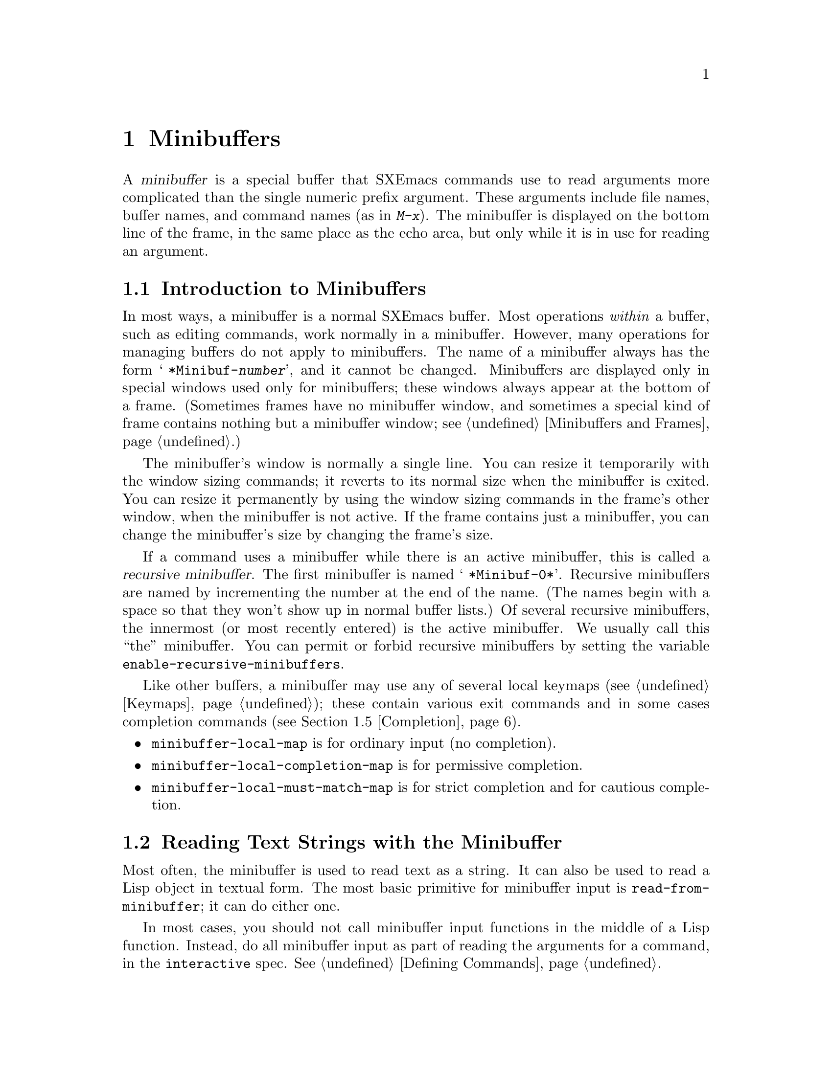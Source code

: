 @c -*-texinfo-*-
@c This is part of the SXEmacs Lisp Reference Manual.
@c Copyright (C) 1990, 1991, 1992, 1993, 1994, 1997 Free Software Foundation, Inc.
@c Copyright (C) 2005 Sebastian Freundt <hroptatyr@sxemacs.org>
@c See the file lispref.texi for copying conditions.
@setfilename ../../info/minibuf.info

@node Minibuffers, Command Loop, Read and Print, Top
@chapter Minibuffers
@cindex arguments, reading
@cindex complex arguments
@cindex minibuffer

  A @dfn{minibuffer} is a special buffer that SXEmacs commands use to read
arguments more complicated than the single numeric prefix argument.
These arguments include file names, buffer names, and command names (as
in @kbd{M-x}).  The minibuffer is displayed on the bottom line of the
frame, in the same place as the echo area, but only while it is in
use for reading an argument.

@menu
* Intro to Minibuffers::      Basic information about minibuffers.
* Text from Minibuffer::      How to read a straight text string.
* Object from Minibuffer::    How to read a Lisp object or expression.
* Minibuffer History::	      Recording previous minibuffer inputs
				so the user can reuse them.
* Completion::                How to invoke and customize completion.
* Yes-or-No Queries::         Asking a question with a simple answer.
* Multiple Queries::	      Asking a series of similar questions.
* Reading a Password::	      Reading a password from the terminal.
* Minibuffer Misc::           Various customization hooks and variables.
@end menu


@node Intro to Minibuffers, Text from Minibuffer, Minibuffers, Minibuffers
@section Introduction to Minibuffers

  In most ways, a minibuffer is a normal SXEmacs buffer.  Most operations
@emph{within} a buffer, such as editing commands, work normally in a
minibuffer.  However, many operations for managing buffers do not apply
to minibuffers.  The name of a minibuffer always has the form @w{@samp{
*Minibuf-@var{number}}}, and it cannot be changed.  Minibuffers are
displayed only in special windows used only for minibuffers; these
windows always appear at the bottom of a frame.  (Sometimes frames have
no minibuffer window, and sometimes a special kind of frame contains
nothing but a minibuffer window; see @ref{Minibuffers and Frames}.)

  The minibuffer's window is normally a single line.  You can resize it
temporarily with the window sizing commands; it reverts to its normal
size when the minibuffer is exited.  You can resize it permanently by
using the window sizing commands in the frame's other window, when the
minibuffer is not active.  If the frame contains just a minibuffer, you
can change the minibuffer's size by changing the frame's size.

  If a command uses a minibuffer while there is an active minibuffer,
this is called a @dfn{recursive minibuffer}.  The first minibuffer is
named @w{@samp{ *Minibuf-0*}}.  Recursive minibuffers are named by
incrementing the number at the end of the name.  (The names begin with a
space so that they won't show up in normal buffer lists.)  Of several
recursive minibuffers, the innermost (or most recently entered) is the
active minibuffer.  We usually call this ``the'' minibuffer.  You can
permit or forbid recursive minibuffers by setting the variable
@code{enable-recursive-minibuffers}.

  Like other buffers, a minibuffer may use any of several local keymaps
(@pxref{Keymaps}); these contain various exit commands and in some cases
completion commands (@pxref{Completion}).

@itemize @bullet
@item
@code{minibuffer-local-map} is for ordinary input (no completion).

@item
@code{minibuffer-local-completion-map} is for permissive completion.

@item
@code{minibuffer-local-must-match-map} is for strict completion and
for cautious completion.
@end itemize


@node Text from Minibuffer, Object from Minibuffer, Intro to Minibuffers, Minibuffers
@section Reading Text Strings with the Minibuffer

  Most often, the minibuffer is used to read text as a string.  It can
also be used to read a Lisp object in textual form.  The most basic
primitive for minibuffer input is @code{read-from-minibuffer}; it can do
either one.

  In most cases, you should not call minibuffer input functions in the
middle of a Lisp function.  Instead, do all minibuffer input as part of
reading the arguments for a command, in the @code{interactive} spec.
@xref{Defining Commands}.

@defun read-from-minibuffer prompt-string &optional initial-contents keymap read hist abbrev-table default
This function is the most general way to get input through the
minibuffer.  By default, it accepts arbitrary text and returns it as a
string; however, if @var{read} is non-@code{nil}, then it uses
@code{read} to convert the text into a Lisp object (@pxref{Input
Functions}).

The first thing this function does is to activate a minibuffer and
display it with @var{prompt-string} as the prompt.  This value must be a
string.

Then, if @var{initial-contents} is a string, @code{read-from-minibuffer}
inserts it into the minibuffer, leaving point at the end.  The
minibuffer appears with this text as its contents.

@c Emacs 19 feature
The value of @var{initial-contents} may also be a cons cell of the form
@code{(@var{string} . @var{position})}.  This means to insert
@var{string} in the minibuffer but put point @var{position} characters
from the beginning, rather than at the end.

When the user types a command to exit the minibuffer,
@code{read-from-minibuffer} constructs the return value from the text in
the minibuffer.  Normally it returns a string containing that text.
However, if @var{read} is non-@code{nil}, @code{read-from-minibuffer}
reads the text and returns the resulting Lisp object, unevaluated.
(@xref{Input Functions}, for information about reading.)

The argument @var{default} specifies a default value to make available
through the history commands.  It should be a string, or @code{nil}.

If @var{keymap} is non-@code{nil}, that keymap is the local keymap to
use in the minibuffer.  If @var{keymap} is omitted or @code{nil}, the
value of @code{minibuffer-local-map} is used as the keymap.  Specifying
a keymap is the most important way to customize the minibuffer for
various applications such as completion.

The argument @var{abbrev-table} specifies @code{local-abbrev-table} in
the minibuffer (@pxref{Standard Abbrev Tables}).

The argument @var{hist} specifies which history list variable to use
for saving the input and for history commands used in the minibuffer.
It defaults to @code{minibuffer-history}.  @xref{Minibuffer History}.

When the user types a command to exit the minibuffer,
@code{read-from-minibuffer} uses the text in the minibuffer to produce
its return value.  Normally it simply makes a string containing that
text.  However, if @var{read} is non-@code{nil},
@code{read-from-minibuffer} reads the text and returns the resulting
Lisp object, unevaluated.  (@xref{Input Functions}, for information
about reading.)

@strong{Usage note:} The @var{initial-contents} argument and the
@var{default} argument are two alternative features for more or less the
same job.  It does not make sense to use both features in a single call
to @code{read-from-minibuffer}.  In general, we recommend using
@var{default}, since this permits the user to insert the default value
when it is wanted, but does not burden the user with deleting it from
the minibuffer on other occasions.  However, if user is supposed to edit
default value, @var{initial-contents} may be preferred.
@end defun

@defun read-string prompt &optional initial history default-value
This function reads a string from the minibuffer and returns it.  The
arguments @var{prompt} and @var{initial} are used as in
@code{read-from-minibuffer}.  The keymap used is
@code{minibuffer-local-map}.

The optional argument @var{history}, if non-@code{nil}, specifies a history
list and optionally the initial position in the list.  The optional
argument @var{default-value} specifies a default value to return if the user
enters null input; it should be a string.

This function is a simplified interface to the
@code{read-from-minibuffer} function:

@smallexample
@group
(read-string @var{prompt} @var{initial} @var{history} @var{default})
@equiv{}
(read-from-minibuffer @var{prompt} @var{initial} nil nil
                      @var{history} nil @var{default})))
@end group
@end smallexample
@end defun

@defvar minibuffer-local-map
This is the default local keymap for reading from the minibuffer.  By
default, it makes the following bindings:

@table @asis
@item @kbd{C-j}
@code{exit-minibuffer}

@item @key{RET}
@code{exit-minibuffer}

@item @kbd{C-g}
@code{abort-recursive-edit}

@item @kbd{M-n}
@code{next-history-element}

@item @kbd{M-p}
@code{previous-history-element}

@item @kbd{M-r}
@code{next-matching-history-element}

@item @kbd{M-s}
@code{previous-matching-history-element}
@end table
@end defvar


@node Object from Minibuffer, Minibuffer History, Text from Minibuffer, Minibuffers
@section Reading Lisp Objects with the Minibuffer

  This section describes functions for reading Lisp objects with the
minibuffer.

@defun read-expression prompt &optional initial history default-value
This function reads a Lisp object using the minibuffer, and returns it
without evaluating it.  The arguments @var{prompt} and @var{initial} are
used as in @code{read-from-minibuffer}.

The optional argument @var{history}, if non-@code{nil}, specifies a history
list and optionally the initial position in the list.  The optional
argument @var{default-value} specifies a default value to return if the
user enters null input; it should be a string.

This is a simplified interface to the
@code{read-from-minibuffer} function:

@smallexample
@group
(read-expression @var{prompt} @var{initial} @var{history} @var{default-value})
@equiv{}
(read-from-minibuffer @var{prompt} @var{initial} nil t
                      @var{history} nil @var{default-value})
@end group
@end smallexample

Here is an example in which we supply the string @code{"(testing)"} as
initial input:

@smallexample
@group
(read-expression
 "Enter an expression: " (format "%s" '(testing)))

;; @r{Here is how the minibuffer is displayed:}
@end group

@group
---------- Buffer: Minibuffer ----------
Enter an expression: (testing)@point{}
---------- Buffer: Minibuffer ----------
@end group
@end smallexample

@noindent
The user can type @key{RET} immediately to use the initial input as a
default, or can edit the input.
@end defun

@defun read-minibuffer prompt &optional initial history default-value

This is a FSF Emacs compatible function.  Use @code{read-expression}
instead.
@end defun

@defun eval-minibuffer prompt &optional initial history default-value
This function reads a Lisp expression using the minibuffer, evaluates
it, then returns the result.  The arguments @var{prompt} and
@var{initial} are used as in @code{read-from-minibuffer}.

The optional argument @var{history}, if non-@code{nil}, specifies a history
list and optionally the initial position in the list.  The optional
argument @var{default-value} specifies a default value to return if the
user enters null input; it should be a string.

This function simply evaluates the result of a call to
@code{read-expression}:

@smallexample
@group
(eval-minibuffer @var{prompt} @var{initial})
@equiv{}
(eval (read-expression @var{prompt} @var{initial}))
@end group
@end smallexample
@end defun

@defun edit-and-eval-command prompt form &optional history
This function reads a Lisp expression in the minibuffer, and then
evaluates it.  The difference between this command and
@code{eval-minibuffer} is that here the initial @var{form} is not
optional and it is treated as a Lisp object to be converted to printed
representation rather than as a string of text.  It is printed with
@code{prin1}, so if it is a string, double-quote characters (@samp{"})
appear in the initial text.  @xref{Output Functions}.

The first thing @code{edit-and-eval-command} does is to activate the
minibuffer with @var{prompt} as the prompt.  Then it inserts the printed
representation of @var{form} in the minibuffer, and lets the user edit it.
When the user exits the minibuffer, the edited text is read with
@code{read} and then evaluated.  The resulting value becomes the value
of @code{edit-and-eval-command}.

In the following example, we offer the user an expression with initial
text which is a valid form already:

@smallexample
@group
(edit-and-eval-command "Please edit: " '(forward-word 1))

;; @r{After evaluation of the preceding expression,}
;;   @r{the following appears in the minibuffer:}
@end group

@group
---------- Buffer: Minibuffer ----------
Please edit: (forward-word 1)@point{}
---------- Buffer: Minibuffer ----------
@end group
@end smallexample

@noindent
Typing @key{RET} right away would exit the minibuffer and evaluate the
expression, thus moving point forward one word.
@code{edit-and-eval-command} returns @code{t} in this example.
@end defun


@node Minibuffer History, Completion, Object from Minibuffer, Minibuffers
@section Minibuffer History
@cindex minibuffer history
@cindex history list

A @dfn{minibuffer history list} records previous minibuffer inputs so
the user can reuse them conveniently.  A history list is actually a
symbol, not a list; it is a variable whose value is a list of strings
(previous inputs), most recent first.

There are many separate history lists, used for different kinds of
inputs.  It's the Lisp programmer's job to specify the right history
list for each use of the minibuffer.

The basic minibuffer input functions @code{read-from-minibuffer} and
@code{completing-read} both accept an optional argument named @var{hist}
which is how you specify the history list.  Here are the possible
values:

@table @asis
@item @var{variable}
Use @var{variable} (a symbol) as the history list.

@item (@var{variable} . @var{startpos})
Use @var{variable} (a symbol) as the history list, and assume that the
initial history position is @var{startpos} (an integer, counting from
zero which specifies the most recent element of the history).

If you specify @var{startpos}, then you should also specify that element
of the history as the initial minibuffer contents, for consistency.
@end table

If you don't specify @var{hist}, then the default history list
@code{minibuffer-history} is used.  For other standard history lists,
see below.  You can also create your own history list variable; just
initialize it to @code{nil} before the first use.

Both @code{read-from-minibuffer} and @code{completing-read} add new
elements to the history list automatically, and provide commands to
allow the user to reuse items on the list.  The only thing your program
needs to do to use a history list is to initialize it and to pass its
name to the input functions when you wish.  But it is safe to modify the
list by hand when the minibuffer input functions are not using it.

  Here are some of the standard minibuffer history list variables:

@defvar minibuffer-history
The default history list for minibuffer history input.
@end defvar

@defvar query-replace-history
A history list for arguments to @code{query-replace} (and similar
arguments to other commands).
@end defvar

@defvar file-name-history
A history list for file name arguments.
@end defvar

@defvar regexp-history
A history list for regular expression arguments.
@end defvar

@defvar extended-command-history
A history list for arguments that are names of extended commands.
@end defvar

@defvar shell-command-history
A history list for arguments that are shell commands.
@end defvar

@defvar read-expression-history
A history list for arguments that are Lisp expressions to evaluate.
@end defvar

@defvar Info-minibuffer-history
A history list for Info mode's minibuffer.
@end defvar

@defvar Manual-page-minibuffer-history
A history list for @code{manual-entry}.
@end defvar

  There are many other minibuffer history lists, defined by various
libraries.  An @kbd{M-x apropos} search for @samp{history} should prove
fruitful in discovering them.


@node Completion, Yes-or-No Queries, Minibuffer History, Minibuffers
@section Completion
@cindex completion

  @dfn{Completion} is a feature that fills in the rest of a name
starting from an abbreviation for it.  Completion works by comparing the
user's input against a list of valid names and determining how much of
the name is determined uniquely by what the user has typed.  For
example, when you type @kbd{C-x b} (@code{switch-to-buffer}) and then
type the first few letters of the name of the buffer to which you wish
to switch, and then type @key{TAB} (@code{minibuffer-complete}), SXEmacs
extends the name as far as it can.

  Standard SXEmacs commands offer completion for names of symbols, files,
buffers, and processes; with the functions in this section, you can
implement completion for other kinds of names.

  The @code{try-completion} function is the basic primitive for
completion: it returns the longest determined completion of a given
initial string, with a given set of strings to match against.

  The function @code{completing-read} provides a higher-level interface
for completion.  A call to @code{completing-read} specifies how to
determine the list of valid names.  The function then activates the
minibuffer with a local keymap that binds a few keys to commands useful
for completion.  Other functions provide convenient simple interfaces
for reading certain kinds of names with completion.

@menu
* Basic Completion::       Low-level functions for completing strings.
                             (These are too low level to use the minibuffer.)
* Minibuffer Completion::  Invoking the minibuffer with completion.
* Completion Commands::    Minibuffer commands that do completion.
* High-Level Completion::  Convenient special cases of completion
                             (reading buffer name, file name, etc.)
* Reading File Names::     Using completion to read file names.
* Programmed Completion::  Finding the completions for a given file name.
@end menu


@node Basic Completion, Minibuffer Completion, Completion, Completion
@subsection Basic Completion Functions

  The two functions @code{try-completion} and @code{all-completions}
have nothing in themselves to do with minibuffers.  We describe them in
this chapter so as to keep them near the higher-level completion
features that do use the minibuffer.

@defun try-completion string collection &optional predicate
This function returns the longest common prefix of all possible
completions of @var{string} in @var{collection}.  The value of
@var{collection} must be an alist, an obarray, or a function that
implements a virtual set of strings (see below).

Completion compares @var{string} against each of the permissible
completions specified by @var{collection}; if the beginning of the
permissible completion equals @var{string}, it matches.  If no permissible
completions match, @code{try-completion} returns @code{nil}.  If only
one permissible completion matches, and the match is exact, then
@code{try-completion} returns @code{t}.  Otherwise, the value is the
longest initial sequence common to all the permissible completions that
match.

If @var{collection} is an alist (@pxref{Association Lists}), the
@sc{car}s of the alist elements form the set of permissible completions.

@cindex obarray in completion
If @var{collection} is an obarray (@pxref{Creating Symbols}), the names
of all symbols in the obarray form the set of permissible completions.  The
global variable @code{obarray} holds an obarray containing the names of
all interned Lisp symbols.

Note that the only valid way to make a new obarray is to create it
empty and then add symbols to it one by one using @code{intern}.
Also, you cannot intern a given symbol in more than one obarray.

If the argument @var{predicate} is non-@code{nil}, then it must be a
function of one argument.  It is used to test each possible match, and
the match is accepted only if @var{predicate} returns non-@code{nil}.
The argument given to @var{predicate} is either a cons cell from the alist
(the @sc{car} of which is a string) or else it is a symbol (@emph{not} a
symbol name) from the obarray.

You can also use a symbol that is a function as @var{collection}.  Then
the function is solely responsible for performing completion;
@code{try-completion} returns whatever this function returns.  The
function is called with three arguments: @var{string}, @var{predicate}
and @code{nil}.  (The reason for the third argument is so that the same
function can be used in @code{all-completions} and do the appropriate
thing in either case.)  @xref{Programmed Completion}.

In the first of the following examples, the string @samp{foo} is
matched by three of the alist @sc{car}s.  All of the matches begin with
the characters @samp{fooba}, so that is the result.  In the second
example, there is only one possible match, and it is exact, so the value
is @code{t}.

@smallexample
@group
(try-completion
 "foo"
 '(("foobar1" 1) ("barfoo" 2) ("foobaz" 3) ("foobar2" 4)))
     @result{} "fooba"
@end group

@group
(try-completion "foo" '(("barfoo" 2) ("foo" 3)))
     @result{} t
@end group
@end smallexample

In the following example, numerous symbols begin with the characters
@samp{forw}, and all of them begin with the word @samp{forward}.  In
most of the symbols, this is followed with a @samp{-}, but not in all,
so no more than @samp{forward} can be completed.

@smallexample
@group
(try-completion "forw" obarray)
     @result{} "forward"
@end group
@end smallexample

Finally, in the following example, only two of the three possible
matches pass the predicate @code{test} (the string @samp{foobaz} is
too short).  Both of those begin with the string @samp{foobar}.

@smallexample
@group
(defun test (s)
  (> (length (car s)) 6))
     @result{} test
@end group
@group
(try-completion
 "foo"
 '(("foobar1" 1) ("barfoo" 2) ("foobaz" 3) ("foobar2" 4))
 'test)
     @result{} "foobar"
@end group
@end smallexample
@end defun

@defun all-completions string collection &optional predicate
This function returns a list of all possible completions of @var{string}.
The arguments to this function are the same as those of @code{try-completion}.

If @var{collection} is a function, it is called with three arguments:
@var{string}, @var{predicate} and @code{t}; then @code{all-completions}
returns whatever the function returns.  @xref{Programmed Completion}.

Here is an example, using the function @code{test} shown in the
example for @code{try-completion}:

@smallexample
@group
(defun test (s)
  (> (length (car s)) 6))
     @result{} test
@end group

@group
(all-completions
 "foo"
 '(("foobar1" 1) ("barfoo" 2) ("foobaz" 3) ("foobar2" 4))
 'test)
     @result{} ("foobar1" "foobar2")
@end group
@end smallexample
@end defun

@defvar completion-ignore-case
If the value of this variable is
non-@code{nil}, SXEmacs does not consider case significant in completion.
@end defvar


@node Minibuffer Completion, Completion Commands, Basic Completion, Completion
@subsection Completion and the Minibuffer

  This section describes the basic interface for reading from the
minibuffer with completion.

@defun completing-read prompt collection &optional predicate require-match initial hist default
This function reads a string in the minibuffer, assisting the user by
providing completion.  It activates the minibuffer with prompt
@var{prompt}, which must be a string.  If @var{initial} is
non-@code{nil}, @code{completing-read} inserts it into the minibuffer as
part of the input.  Then it allows the user to edit the input, providing
several commands to attempt completion.

The actual completion is done by passing @var{collection} and
@var{predicate} to the function @code{try-completion}.  This happens in
certain commands bound in the local keymaps used for completion.

If @var{require-match} is @code{t}, the usual minibuffer exit commands
won't exit unless the input completes to an element of @var{collection}.
If @var{require-match} is neither @code{nil} nor @code{t}, then the exit
commands won't exit unless the input typed is itself an element of
@var{collection}.  If @var{require-match} is @code{nil}, the exit
commands work regardless of the input in the minibuffer.

However, empty input is always permitted, regardless of the value of
@var{require-match}; in that case, @code{completing-read} returns
@var{default}.  The value of @var{default} (if non-@code{nil}) is also
available to the user through the history commands.

The user can exit with null input by typing @key{RET} with an empty
minibuffer.  Then @code{completing-read} returns @code{""}.  This is how
the user requests whatever default the command uses for the value being
read.  The user can return using @key{RET} in this way regardless of the
value of @var{require-match}, and regardless of whether the empty string
is included in @var{collection}.

The function @code{completing-read} works by calling
@code{read-expression}.  It uses @code{minibuffer-local-completion-map}
as the keymap if @var{require-match} is @code{nil}, and uses
@code{minibuffer-local-must-match-map} if @var{require-match} is
non-@code{nil}.  @xref{Completion Commands}.

The argument @var{hist} specifies which history list variable to use for
saving the input and for minibuffer history commands.  It defaults to
@code{minibuffer-history}.  @xref{Minibuffer History}.

Completion ignores case when comparing the input against the possible
matches, if the built-in variable @code{completion-ignore-case} is
non-@code{nil}.  @xref{Basic Completion}.

Here's an example of using @code{completing-read}:

@smallexample
@group
(completing-read
 "Complete a foo: "
 '(("foobar1" 1) ("barfoo" 2) ("foobaz" 3) ("foobar2" 4))
 nil t "fo")
@end group

@group
;; @r{After evaluation of the preceding expression,}
;;   @r{the following appears in the minibuffer:}

---------- Buffer: Minibuffer ----------
Complete a foo: fo@point{}
---------- Buffer: Minibuffer ----------
@end group
@end smallexample

@noindent
If the user then types @kbd{@key{DEL} @key{DEL} b @key{RET}},
@code{completing-read} returns @code{barfoo}.

The @code{completing-read} function binds three variables to pass
information to the commands that actually do completion.  These
variables are @code{minibuffer-completion-table},
@code{minibuffer-completion-predicate} and
@code{minibuffer-completion-confirm}.  For more information about them,
see @ref{Completion Commands}.
@end defun


@node Completion Commands, High-Level Completion, Minibuffer Completion, Completion
@subsection Minibuffer Commands That Do Completion

  This section describes the keymaps, commands and user options used in
the minibuffer to do completion.

@defvar minibuffer-local-completion-map
@code{completing-read} uses this value as the local keymap when an
exact match of one of the completions is not required.  By default, this
keymap makes the following bindings:

@table @asis
@item @kbd{?}
@code{minibuffer-completion-help}

@item @key{SPC}
@code{minibuffer-complete-word}

@item @key{TAB}
@code{minibuffer-complete}
@end table

@noindent
with other characters bound as in @code{minibuffer-local-map}
(@pxref{Text from Minibuffer}).
@end defvar

@defvar minibuffer-local-must-match-map
@code{completing-read} uses this value as the local keymap when an
exact match of one of the completions is required.  Therefore, no keys
are bound to @code{exit-minibuffer}, the command that exits the
minibuffer unconditionally.  By default, this keymap makes the following
bindings:

@table @asis
@item @kbd{?}
@code{minibuffer-completion-help}

@item @key{SPC}
@code{minibuffer-complete-word}

@item @key{TAB}
@code{minibuffer-complete}

@item @kbd{C-j}
@code{minibuffer-complete-and-exit}

@item @key{RET}
@code{minibuffer-complete-and-exit}
@end table

@noindent
with other characters bound as in @code{minibuffer-local-map}.
@end defvar

@defvar minibuffer-completion-table
The value of this variable is the alist or obarray used for completion
in the minibuffer.  This is the global variable that contains what
@code{completing-read} passes to @code{try-completion}.  It is used by
minibuffer completion commands such as @code{minibuffer-complete-word}.
@end defvar

@defvar minibuffer-completion-predicate
This variable's value is the predicate that @code{completing-read}
passes to @code{try-completion}.  The variable is also used by the other
minibuffer completion functions.
@end defvar

@deffn Command minibuffer-complete-word
This function completes the minibuffer contents by at most a single
word.  Even if the minibuffer contents have only one completion,
@code{minibuffer-complete-word} does not add any characters beyond the
first character that is not a word constituent.  @xref{Syntax Tables}.
@end deffn

@deffn Command minibuffer-complete
This function completes the minibuffer contents as far as possible.
@end deffn

@deffn Command minibuffer-complete-and-exit
This function completes the minibuffer contents, and exits if
confirmation is not required, i.e., if
@code{minibuffer-completion-confirm} is @code{nil}.  If confirmation
@emph{is} required, it is given by repeating this command
immediately---the command is programmed to work without confirmation
when run twice in succession.
@end deffn

@defvar minibuffer-completion-confirm
When the value of this variable is non-@code{nil}, SXEmacs asks for
confirmation of a completion before exiting the minibuffer.  The
function @code{minibuffer-complete-and-exit} checks the value of this
variable before it exits.
@end defvar

@deffn Command minibuffer-completion-help
This function creates a list of the possible completions of the
current minibuffer contents.  It works by calling @code{all-completions}
using the value of the variable @code{minibuffer-completion-table} as
the @var{collection} argument, and the value of
@code{minibuffer-completion-predicate} as the @var{predicate} argument.
The list of completions is displayed as text in a buffer named
@samp{*Completions*}.
@end deffn

@defun display-completion-list completions &rest cl-keys
This function displays @var{completions} to the stream in
@code{standard-output}, usually a buffer.  (@xref{Read and Print}, for more
information about streams.)  The argument @var{completions} is normally
a list of completions just returned by @code{all-completions}, but it
does not have to be.  Each element may be a symbol or a string, either
of which is simply printed, or a list of two strings, which is printed
as if the strings were concatenated.

This function is called by @code{minibuffer-completion-help}.  The
most common way to use it is together with
@code{with-output-to-temp-buffer}, like this:

@example
(with-output-to-temp-buffer "*Completions*"
  (display-completion-list
    (all-completions (buffer-string) my-alist)))
@end example
@end defun

@defopt completion-auto-help
If this variable is non-@code{nil}, the completion commands
automatically display a list of possible completions whenever nothing
can be completed because the next character is not uniquely determined.
@end defopt


@node High-Level Completion, Reading File Names, Completion Commands, Completion
@subsection High-Level Completion  Functions

  This section describes the higher-level convenient functions for
reading certain sorts of names with completion.

  In most cases, you should not call these functions in the middle of a
Lisp function.  When possible, do all minibuffer input as part of
reading the arguments for a command, in the @code{interactive} spec.
@xref{Defining Commands}.

@defun read-buffer prompt &optional default existing
This function reads the name of a buffer and returns it as a string.
The argument @var{default} is the default name to use, the value to
return if the user exits with an empty minibuffer.  If non-@code{nil},
it should be a string or a buffer.  It is mentioned in the prompt, but
is not inserted in the minibuffer as initial input.

If @var{existing} is non-@code{nil}, then the name specified must be
that of an existing buffer.  The usual commands to exit the minibuffer
do not exit if the text is not valid, and @key{RET} does completion to
attempt to find a valid name.  (However, @var{default} is not checked
for validity; it is returned, whatever it is, if the user exits with the
minibuffer empty.)

In the following example, the user enters @samp{minibuffer.t}, and
then types @key{RET}.  The argument @var{existing} is @code{t}, and the
only buffer name starting with the given input is
@samp{minibuffer.texi}, so that name is the value.

@example
(read-buffer "Buffer name? " "foo" t)
@group
;; @r{After evaluation of the preceding expression,}
;;   @r{the following prompt appears,}
;;   @r{with an empty minibuffer:}
@end group

@group
---------- Buffer: Minibuffer ----------
Buffer name? (default foo) @point{}
---------- Buffer: Minibuffer ----------
@end group

@group
;; @r{The user types @kbd{minibuffer.t @key{RET}}.}
     @result{} "minibuffer.texi"
@end group
@end example
@end defun

@defun read-command prompt &optional default-value
This function reads the name of a command and returns it as a Lisp
symbol.  The argument @var{prompt} is used as in
@code{read-from-minibuffer}.  Recall that a command is anything for
which @code{commandp} returns @code{t}, and a command name is a symbol
for which @code{commandp} returns @code{t}.  @xref{Interactive Call}.

The argument @var{default-value} specifies what to return if the user
enters null input.  It can be a symbol or a string; if it is a string,
@code{read-command} interns it before returning it.  If @var{default} is
@code{nil}, that means no default has been specified; then if the user
enters null input, the return value is @code{nil}.

@example
(read-command "Command name? ")

@group
;; @r{After evaluation of the preceding expression,}
;;   @r{the following prompt appears with an empty minibuffer:}
@end group

@group
---------- Buffer: Minibuffer ----------
Command name?
---------- Buffer: Minibuffer ----------
@end group
@end example

@noindent
If the user types @kbd{forward-c @key{RET}}, then this function returns
@code{forward-char}.

The @code{read-command} function is a simplified interface to the
function @code{completing-read}.  It uses the variable @code{obarray} so
as to complete in the set of extant Lisp symbols, and it uses the
@code{commandp} predicate so as to accept only command names:

@cindex @code{commandp} example
@example
@group
(read-command @var{prompt})
@equiv{}
(intern (completing-read @var{prompt} obarray
                         'commandp t nil))
@end group
@end example
@end defun

@defun read-variable prompt &optional default-value
This function reads the name of a user variable and returns it as a
symbol.

The argument @var{default-value} specifies what to return if the user
enters null input.  It can be a symbol or a string; if it is a string,
@code{read-variable} interns it before returning it.  If @var{default-value}
is @code{nil}, that means no default has been specified; then if the
user enters null input, the return value is @code{nil}.

@example
@group
(read-variable "Variable name? ")

;; @r{After evaluation of the preceding expression,}
;;   @r{the following prompt appears,}
;;   @r{with an empty minibuffer:}
@end group

@group
---------- Buffer: Minibuffer ----------
Variable name? @point{}
---------- Buffer: Minibuffer ----------
@end group
@end example

@noindent
If the user then types @kbd{fill-p @key{RET}}, @code{read-variable}
returns @code{fill-prefix}.

This function is similar to @code{read-command}, but uses the
predicate @code{user-variable-p} instead of @code{commandp}:

@cindex @code{user-variable-p} example
@example
@group
(read-variable @var{prompt})
@equiv{}
(intern
 (completing-read @var{prompt} obarray
                  'user-variable-p t nil))
@end group
@end example
@end defun


@node Reading File Names, Programmed Completion, High-Level Completion, Completion
@subsection Reading File Names

  Here is another high-level completion function, designed for reading a
file name.  It provides special features including automatic insertion
of the default directory.

@defun read-file-name prompt &optional directory default existing initial history
This function reads a file name in the minibuffer, prompting with
@var{prompt} and providing completion.  If @var{default} is
non-@code{nil}, then the function returns @var{default} if the user just
types @key{RET}.  @var{default} is not checked for validity; it is
returned, whatever it is, if the user exits with the minibuffer empty.

If @var{existing} is non-@code{nil}, then the user must specify the name
of an existing file; @key{RET} performs completion to make the name
valid if possible, and then refuses to exit if it is not valid.  If the
value of @var{existing} is neither @code{nil} nor @code{t}, then
@key{RET} also requires confirmation after completion.  If
@var{existing} is @code{nil}, then the name of a nonexistent file is
acceptable.

The argument @var{directory} specifies the directory to use for
completion of relative file names.  If @code{insert-default-directory}
is non-@code{nil}, @var{directory} is also inserted in the minibuffer as
initial input.  It defaults to the current buffer's value of
@code{default-directory}.

@c Emacs 19 feature
If you specify @var{initial}, that is an initial file name to insert in
the buffer (after @var{directory}, if that is inserted).  In this
case, point goes at the beginning of @var{initial}.  The default for
@var{initial} is @code{nil}---don't insert any file name.  To see what
@var{initial} does, try the command @kbd{C-x C-v}.

Here is an example:

@example
@group
(read-file-name "The file is ")

;; @r{After evaluation of the preceding expression,}
;;   @r{the following appears in the minibuffer:}
@end group

@group
---------- Buffer: Minibuffer ----------
The file is /gp/gnu/elisp/@point{}
---------- Buffer: Minibuffer ----------
@end group
@end example

@noindent
Typing @kbd{manual @key{TAB}} results in the following:

@example
@group
---------- Buffer: Minibuffer ----------
The file is /gp/gnu/elisp/manual.texi@point{}
---------- Buffer: Minibuffer ----------
@end group
@end example

@c Wordy to avoid overfull hbox in smallbook mode.
@noindent
If the user types @key{RET}, @code{read-file-name} returns the file name
as the string @code{"/gp/gnu/elisp/manual.texi"}.
@end defun

@defopt insert-default-directory
This variable is used by @code{read-file-name}.  Its value controls
whether @code{read-file-name} starts by placing the name of the default
directory in the minibuffer, plus the initial file name if any.  If the
value of this variable is @code{nil}, then @code{read-file-name} does
not place any initial input in the minibuffer (unless you specify
initial input with the @var{initial} argument).  In that case, the
default directory is still used for completion of relative file names,
but is not displayed.

For example:

@example
@group
;; @r{Here the minibuffer starts out with the default directory.}
(let ((insert-default-directory t))
  (read-file-name "The file is "))
@end group

@group
---------- Buffer: Minibuffer ----------
The file is ~lewis/manual/@point{}
---------- Buffer: Minibuffer ----------
@end group

@group
;; @r{Here the minibuffer is empty and only the prompt}
;;   @r{appears on its line.}
(let ((insert-default-directory nil))
  (read-file-name "The file is "))
@end group

@group
---------- Buffer: Minibuffer ----------
The file is @point{}
---------- Buffer: Minibuffer ----------
@end group
@end example
@end defopt


@node Programmed Completion,  , Reading File Names, Completion
@subsection Programmed Completion
@cindex programmed completion

  Sometimes it is not possible to create an alist or an obarray
containing all the intended possible completions.  In such a case, you
can supply your own function to compute the completion of a given string.
This is called @dfn{programmed completion}.

  To use this feature, pass a symbol with a function definition as the
@var{collection} argument to @code{completing-read}.  The function
@code{completing-read} arranges to pass your completion function along
to @code{try-completion} and @code{all-completions}, which will then let
your function do all the work.

  The completion function should accept three arguments:

@itemize @bullet
@item
The string to be completed.

@item
The predicate function to filter possible matches, or @code{nil} if
none.  Your function should call the predicate for each possible match,
and ignore the possible match if the predicate returns @code{nil}.

@item
A flag specifying the type of operation.
@end itemize

  There are three flag values for three operations:

@itemize @bullet
@item
@code{nil} specifies @code{try-completion}.  The completion function
should return the completion of the specified string, or @code{t} if the
string is a unique and exact match already, or @code{nil} if the string
matches no possibility.

If the string is an exact match for one possibility, but also matches
other longer possibilities, the function should return the string, not
@code{t}.

@item
@code{t} specifies @code{all-completions}.  The completion function
should return a list of all possible completions of the specified
string.

@item
@code{lambda} specifies a test for an exact match.  The completion
function should return @code{t} if the specified string is an exact
match for some possibility; @code{nil} otherwise.
@end itemize

  It would be consistent and clean for completion functions to allow
lambda expressions (lists that are functions) as well as function
symbols as @var{collection}, but this is impossible.  Lists as
completion tables are already assigned another meaning---as alists.  It
would be unreliable to fail to handle an alist normally because it is
also a possible function.  So you must arrange for any function you wish
to use for completion to be encapsulated in a symbol.

  SXEmacs uses programmed completion when completing file names.
@xref{File Name Completion}.


@node Yes-or-No Queries, Multiple Queries, Completion, Minibuffers
@section Yes-or-No Queries
@cindex asking the user questions
@cindex querying the user
@cindex yes-or-no questions

  This section describes functions used to ask the user a yes-or-no
question.  The function @code{y-or-n-p} can be answered with a single
character; it is useful for questions where an inadvertent wrong answer
will not have serious consequences.  @code{yes-or-no-p} is suitable for
more momentous questions, since it requires three or four characters to
answer.  Variations of these functions can be used to ask a yes-or-no
question using a dialog box, or optionally using one.

   If either of these functions is called in a command that was invoked
using the mouse, then it uses a dialog box or pop-up menu to ask the
question.  Otherwise, it uses keyboard input.

  Strictly speaking, @code{yes-or-no-p} uses the minibuffer and
@code{y-or-n-p} does not; but it seems best to describe them together.

@defun y-or-n-p prompt
This function asks the user a question, expecting input in the echo
area.  It returns @code{t} if the user types @kbd{y}, @code{nil} if the
user types @kbd{n}.  This function also accepts @key{SPC} to mean yes
and @key{DEL} to mean no.  It accepts @kbd{C-]} to mean ``quit'', like
@kbd{C-g}, because the question might look like a minibuffer and for
that reason the user might try to use @kbd{C-]} to get out.  The answer
is a single character, with no @key{RET} needed to terminate it.  Upper
and lower case are equivalent.

``Asking the question'' means printing @var{prompt} in the echo area,
followed by the string @w{@samp{(y or n) }}.  If the input is not one of
the expected answers (@kbd{y}, @kbd{n}, @kbd{@key{SPC}},
@kbd{@key{DEL}}, or something that quits), the function responds
@samp{Please answer y or n.}, and repeats the request.

This function does not actually use the minibuffer, since it does not
allow editing of the answer.  It actually uses the echo area (@pxref{The
Echo Area}), which uses the same screen space as the minibuffer.  The
cursor moves to the echo area while the question is being asked.

The answers and their meanings, even @samp{y} and @samp{n}, are not
hardwired.  The keymap @code{query-replace-map} specifies them.
@xref{Search and Replace}.

In the following example, the user first types @kbd{q}, which is
invalid.  At the next prompt the user types @kbd{y}.

@smallexample
@group
(y-or-n-p "Do you need a lift? ")

;; @r{After evaluation of the preceding expression,}
;;   @r{the following prompt appears in the echo area:}
@end group

@group
---------- Echo area ----------
Do you need a lift? (y or n)
---------- Echo area ----------
@end group

;; @r{If the user then types @kbd{q}, the following appears:}

@group
---------- Echo area ----------
Please answer y or n.  Do you need a lift? (y or n)
---------- Echo area ----------
@end group

;; @r{When the user types a valid answer,}
;;   @r{it is displayed after the question:}

@group
---------- Echo area ----------
Do you need a lift? (y or n) y
---------- Echo area ----------
@end group
@end smallexample

@noindent
We show successive lines of echo area messages, but only one actually
appears on the screen at a time.
@end defun

@defun yes-or-no-p prompt
This function asks the user a question, expecting input in the
minibuffer.  It returns @code{t} if the user enters @samp{yes},
@code{nil} if the user types @samp{no}.  The user must type @key{RET} to
finalize the response.  Upper and lower case are equivalent.

@code{yes-or-no-p} starts by displaying @var{prompt} in the echo area,
followed by @w{@samp{(yes or no) }}.  The user must type one of the
expected responses; otherwise, the function responds @samp{Please answer
yes or no.}, waits about two seconds and repeats the request.

@code{yes-or-no-p} requires more work from the user than
@code{y-or-n-p} and is appropriate for more crucial decisions.

Here is an example:

@smallexample
@group
(yes-or-no-p "Do you really want to remove everything? ")

;; @r{After evaluation of the preceding expression,}
;;   @r{the following prompt appears,}
;;   @r{with an empty minibuffer:}
@end group

@group
---------- Buffer: minibuffer ----------
Do you really want to remove everything? (yes or no)
---------- Buffer: minibuffer ----------
@end group
@end smallexample

@noindent
If the user first types @kbd{y @key{RET}}, which is invalid because this
function demands the entire word @samp{yes}, it responds by displaying
these prompts, with a brief pause between them:

@smallexample
@group
---------- Buffer: minibuffer ----------
Please answer yes or no.
Do you really want to remove everything? (yes or no)
---------- Buffer: minibuffer ----------
@end group
@end smallexample
@end defun

@c The rest is SXEmacs stuff
@defun yes-or-no-p-dialog-box prompt
This function asks the user a ``y or n'' question with a popup dialog
box.  It returns @code{t} if the answer is ``yes''.  @var{prompt} is the
string to display to ask the question.
@end defun

The following functions ask a question either in the minibuffer or a
dialog box, depending on whether the last user event (which presumably
invoked this command) was a keyboard or mouse event.  When SXEmacs is
running on a window system, the functions @code{y-or-n-p} and
@code{yes-or-no-p} are replaced with the following functions, so that
menu items bring up dialog boxes instead of minibuffer questions.

@defun y-or-n-p-maybe-dialog-box prompt
This function asks user a ``y or n'' question, using either a dialog box
or the minibuffer, as appropriate.
@end defun

@defun yes-or-no-p-maybe-dialog-box prompt
This function asks user a ``yes or no'' question, using either a dialog
box or the minibuffer, as appropriate.
@end defun


@node Multiple Queries, Reading a Password, Yes-or-No Queries, Minibuffers
@section Asking Multiple Y-or-N Questions

  When you have a series of similar questions to ask, such as ``Do you
want to save this buffer'' for each buffer in turn, you should use
@code{map-y-or-n-p} to ask the collection of questions, rather than
asking each question individually.  This gives the user certain
convenient facilities such as the ability to answer the whole series at
once.

@defun map-y-or-n-p prompter actor list &optional help action-alist
This function, new in Emacs 19, asks the user a series of questions,
reading a single-character answer in the echo area for each one.

The value of @var{list} specifies the objects to ask questions about.
It should be either a list of objects or a generator function.  If it is
a function, it should expect no arguments, and should return either the
next object to ask about, or @code{nil} meaning stop asking questions.

The argument @var{prompter} specifies how to ask each question.  If
@var{prompter} is a string, the question text is computed like this:

@example
(format @var{prompter} @var{object})
@end example

@noindent
where @var{object} is the next object to ask about (as obtained from
@var{list}).

If not a string, @var{prompter} should be a function of one argument
(the next object to ask about) and should return the question text.  If
the value is a string, that is the question to ask the user.  The
function can also return @code{t} meaning do act on this object (and
don't ask the user), or @code{nil} meaning ignore this object (and don't
ask the user).

The argument @var{actor} says how to act on the answers that the user
gives.  It should be a function of one argument, and it is called with
each object that the user says yes for.  Its argument is always an
object obtained from @var{list}.

If the argument @var{help} is given, it should be a list of this form:

@example
(@var{singular} @var{plural} @var{action})
@end example

@noindent
where @var{singular} is a string containing a singular noun that
describes the objects conceptually being acted on, @var{plural} is the
corresponding plural noun, and @var{action} is a transitive verb
describing what @var{actor} does.

If you don't specify @var{help}, the default is @code{("object"
"objects" "act on")}.

Each time a question is asked, the user may enter @kbd{y}, @kbd{Y}, or
@key{SPC} to act on that object; @kbd{n}, @kbd{N}, or @key{DEL} to skip
that object; @kbd{!} to act on all following objects; @key{ESC} or
@kbd{q} to exit (skip all following objects); @kbd{.} (period) to act on
the current object and then exit; or @kbd{C-h} to get help.  These are
the same answers that @code{query-replace} accepts.  The keymap
@code{query-replace-map} defines their meaning for @code{map-y-or-n-p}
as well as for @code{query-replace}; see @ref{Search and Replace}.

You can use @var{action-alist} to specify additional possible answers
and what they mean.  It is an alist of elements of the form
@code{(@var{char} @var{function} @var{help})}, each of which defines one
additional answer.  In this element, @var{char} is a character (the
answer); @var{function} is a function of one argument (an object from
@var{list}); @var{help} is a string.

When the user responds with @var{char}, @code{map-y-or-n-p} calls
@var{function}.  If it returns non-@code{nil}, the object is considered
``acted upon'', and @code{map-y-or-n-p} advances to the next object in
@var{list}.  If it returns @code{nil}, the prompt is repeated for the
same object.

If @code{map-y-or-n-p} is called in a command that was invoked using the
mouse---more precisely, if @code{last-nonmenu-event} (@pxref{Command
Loop Info}) is either @code{nil} or a list---then it uses a dialog box
or pop-up menu to ask the question.  In this case, it does not use
keyboard input or the echo area.  You can force use of the mouse or use
of keyboard input by binding @code{last-nonmenu-event} to a suitable
value around the call.

The return value of @code{map-y-or-n-p} is the number of objects acted on.
@end defun


@node Reading a Password, Minibuffer Misc, Multiple Queries, Minibuffers
@section Reading a Password
@cindex passwords, reading

  To read a password to pass to another program, you can use the
function @code{read-passwd}.

@defun read-passwd prompt &optional confirm default
This function reads a password, prompting with @var{prompt}.  It does
not echo the password as the user types it; instead, it echoes @samp{.}
for each character in the password.

The optional argument @var{confirm}, if non-@code{nil}, says to read the
password twice and insist it must be the same both times.  If it isn't
the same, the user has to type it over and over until the last two
times match.

The optional argument @var{default} specifies the default password to
return if the user enters empty input.  It is translated to @samp{.}
and inserted in the minibuffer. If @var{default} is @code{nil}, then
@code{read-passwd} returns the null string in that case.
@end defun

@defopt passwd-invert-frame-when-keyboard-grabbed
If non-@code{nil}, swap the foreground and background colors of all faces while
reading a password.  Default values is @code{t}, unless feature
@code{infodock} is provided.
@end defopt

@defopt passwd-echo
This specifies the character echoed when typing a password.  When @code{nil},
nothing is echoed.
@end defopt


@node Minibuffer Misc,  , Reading a Password, Minibuffers
@section Minibuffer Miscellany

  This section describes some basic functions and variables related to
minibuffers.

@deffn Command exit-minibuffer
This command exits the active minibuffer.  It is normally bound to
keys in minibuffer local keymaps.
@end deffn

@deffn Command self-insert-and-exit
This command exits the active minibuffer after inserting the last
character typed on the keyboard (found in @code{last-command-char};
@pxref{Command Loop Info}).
@end deffn

@deffn Command previous-history-element n
This command replaces the minibuffer contents with the value of the
@var{n}th previous (older) history element.
@end deffn

@deffn Command next-history-element n
This command replaces the minibuffer contents with the value of the
@var{n}th more recent history element.
@end deffn

@deffn Command previous-matching-history-element pattern
This command replaces the minibuffer contents with the value of the
previous (older) history element that matches @var{pattern} (a regular
expression).
@end deffn

@deffn Command next-matching-history-element pattern
This command replaces the minibuffer contents with the value of the next
(newer) history element that matches @var{pattern} (a regular
expression).
@end deffn

@defun minibuffer-prompt
This function returns the prompt string of the currently active
minibuffer.  If no minibuffer is active, it returns @code{nil}.
@end defun

@defun minibuffer-prompt-width
This function returns the display width of the prompt string of the
currently active minibuffer.  If no minibuffer is active, it returns 0.
@end defun

@defvar minibuffer-setup-hook
This is a normal hook that is run whenever the minibuffer is entered.
@xref{Hooks}.
@end defvar

@defvar minibuffer-exit-hook
This is a normal hook that is run whenever the minibuffer is exited.
@xref{Hooks}.
@end defvar

@defvar minibuffer-help-form
The current value of this variable is used to rebind @code{help-form}
locally inside the minibuffer (@pxref{Help Functions}).
@end defvar

@defun active-minibuffer-window
This function returns the currently active minibuffer window, or
@code{nil} if none is currently active.
@end defun

@defun minibuffer-window &optional frame
This function returns the minibuffer window used for frame @var{frame}.
If @var{frame} is @code{nil}, that stands for the current frame.  Note
that the minibuffer window used by a frame need not be part of that
frame---a frame that has no minibuffer of its own necessarily uses some
other frame's minibuffer window.
@end defun

@c Emacs 19 feature
@defun window-minibuffer-p &optional window
This function returns non-@code{nil} if @var{window} is a minibuffer window.
@end defun

It is not correct to determine whether a given window is a minibuffer by
comparing it with the result of @code{(minibuffer-window)}, because
there can be more than one minibuffer window if there is more than one
frame.

@defun minibuffer-window-active-p window
This function returns non-@code{nil} if @var{window}, assumed to be
a minibuffer window, is currently active.
@end defun

@defvar minibuffer-scroll-window
If the value of this variable is non-@code{nil}, it should be a window
object.  When the function @code{scroll-other-window} is called in the
minibuffer, it scrolls this window.
@end defvar

Finally, some functions and variables deal with recursive minibuffers
(@pxref{Recursive Editing}):

@defun minibuffer-depth
This function returns the current depth of activations of the
minibuffer, a nonnegative integer.  If no minibuffers are active, it
returns zero.
@end defun

@defopt enable-recursive-minibuffers
If this variable is non-@code{nil}, you can invoke commands (such as
@code{find-file}) that use minibuffers even while the minibuffer window
is active.  Such invocation produces a recursive editing level for a new
minibuffer.  The outer-level minibuffer is invisible while you are
editing the inner one.

This variable only affects invoking the minibuffer while the
minibuffer window is selected.   If you switch windows while in the
minibuffer, you can always invoke minibuffer commands while some other
window is selected.
@end defopt

@c Emacs 19 feature
In FSF Emacs 19, if a command name has a property
@code{enable-recursive-minibuffers} that is non-@code{nil}, then the
command can use the minibuffer to read arguments even if it is invoked
from the minibuffer.  The minibuffer command
@code{next-matching-history-element} (normally @kbd{M-s} in the
minibuffer) uses this feature.

This is not implemented in SXEmacs because it is a kludge.  If you
want to explicitly set the value of @code{enable-recursive-minibuffers}
in this fashion, just use an evaluated interactive spec and bind
@code{enable-recursive-minibuffers} while reading from the minibuffer.
See the definition of @code{next-matching-history-element} in
@file{lisp/minibuf.el}.
